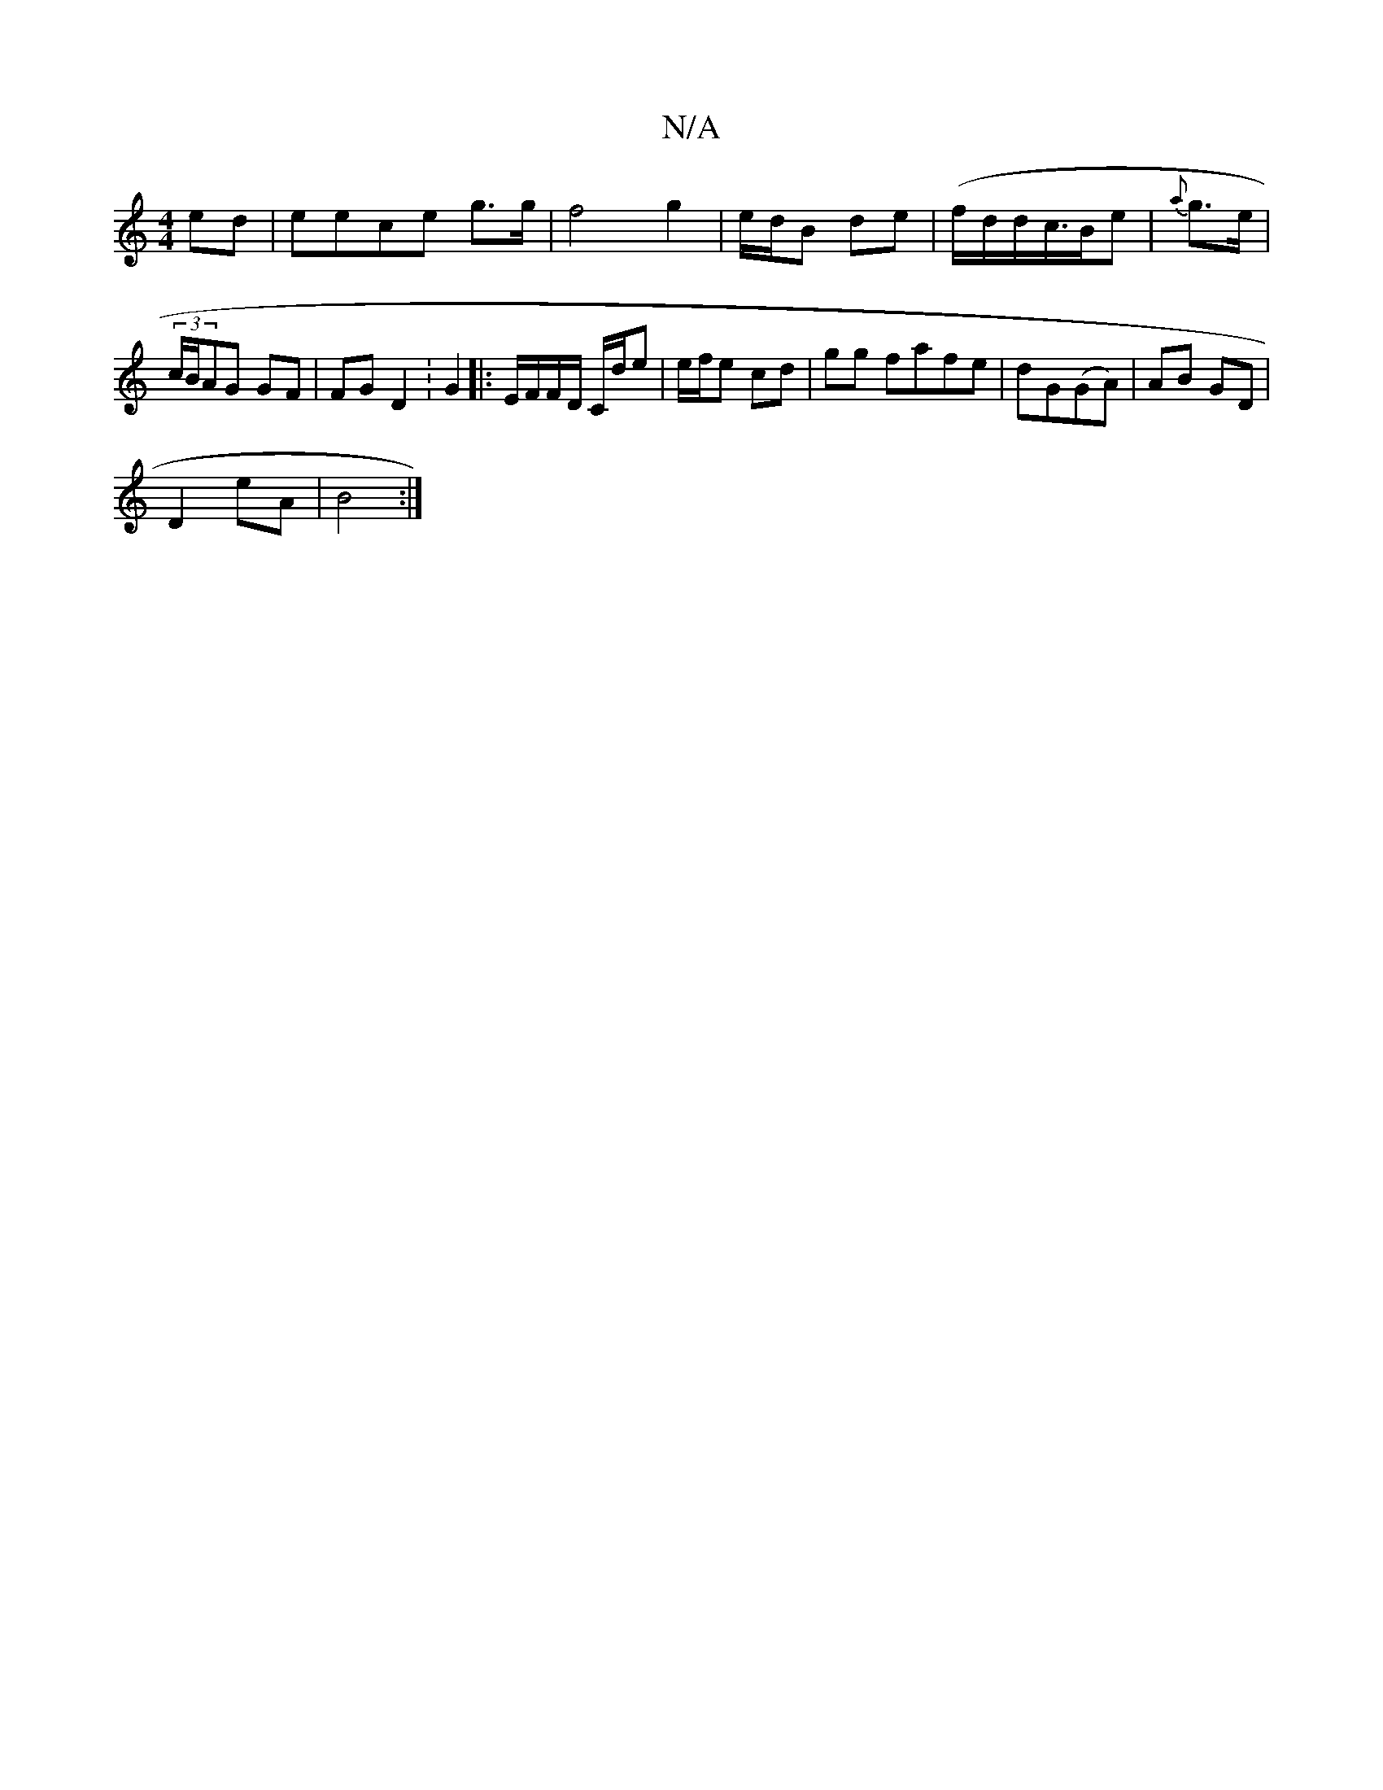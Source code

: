 X:1
T:N/A
M:4/4
R:N/A
K:Cmajor
ed|eece g3/2g/2|f4 g2 | e/d/B de | (f/d/d/c/>Be | {a}g>e | (3c/B/AG GF |FG D2 :G2 |: E/F/F/D/ C/d/e | e/f/e cd |gg fafe|dG(GA)|AB GD|
D2 eA|B4 :|

A/G/) ED | FD Ec|cA G2-|GA AG | AB de | da/b/ fd | (3